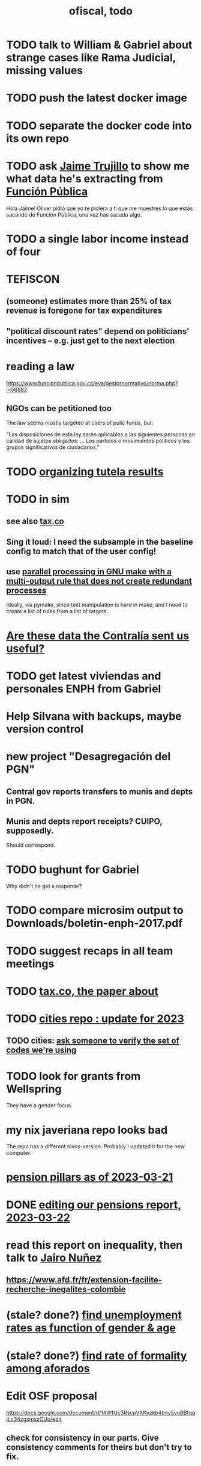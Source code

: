 :PROPERTIES:
:ID:       cb1bb067-d8cc-48d2-ad90-60ba4308adf8
:END:
#+TITLE: ofiscal, todo
* TODO talk to William & Gabriel about strange cases like Rama Judicial, missing values
* TODO push the latest docker image
* TODO separate the docker code into its own repo
* TODO ask [[id:5f6ccd9d-146b-49c0-b53e-95abfed3f957][Jaime Trujillo]] to show me what data he's extracting from [[id:1e87a8da-9a5c-46fc-9bd8-837c4e25750a][Función Pública]]
  Hola Jaime! Oliver pidió que yo te pidiera a ti que me muestres lo que estás sacando de Función Pública, una vez has sacado algo.
* TODO a single labor income instead of four
* TEFISCON
** (someone) estimates more than 25% of tax revenue is foregone for tax expenditures
** "political discount rates" depend on politicians' incentives -- e.g. just get to the next election
* reading a law
  https://www.funcionpublica.gov.co/eva/gestornormativo/norma.php?i=56882
** NGOs can be petitioned too
   The law seems mostly targeted at users of pulic funds, but:

   "Las disposiciones de esta ley serán aplicables a las siguientes personas en calidad de sujetos obligados: ... Los partidos o movimientos políticos y los grupos significativos de ciudadanos."
* TODO [[id:8231ac1d-f1d6-4988-af21-5d48f79b916e][organizing tutela results]]
* TODO in sim
** see also [[id:dc968fea-dd45-4734-b375-9e60b87005c6][tax.co]]
** Sing it loud: I need the subsample in the baseline config to match that of the user config!
** use [[id:a2bff01a-db10-4ada-956d-740455840caa][parallel processing in GNU make with a multi-output rule that does not create redundant processes]]
   Ideally, via pymake, since text manipulation is hard in make, and I need to create a list of rules from a list of targets.
* [[id:23c15b94-66aa-4744-bef4-edf912c5ba45][Are these data the Contralía sent us useful?]]
* TODO get latest viviendas and personales ENPH from Gabriel
* Help Silvana with backups, maybe version control
* new project "Desagregación del PGN"
** Central gov reports transfers to munis and depts in PGN.
** Munis and depts report receipts? CUIPO, supposedly.
   Should correspond.
* TODO bughunt for Gabriel
  Why didn't he get a response?
* TODO compare microsim output to Downloads/boletin-enph-2017.pdf
* TODO suggest recaps in all team meetings
* TODO [[id:30fb3fac-5f4b-472b-a437-cc224704ba30][tax.co, the paper about]]
* TODO [[id:86f3c13a-4dd2-42ca-9a56-03ea56368aac][cities repo : update for 2023]]
** TODO cities: [[id:2b712914-221d-471e-b2ed-d962e4a0fabb][ask someone to verify the set of codes we're using]]
* TODO look for grants from Wellspring
  They have a gender focus.
* my nix javeriana repo looks bad
  The repo has a different nixos-version.
  Probably I updated it for the new computer.
* [[id:bbcba762-5b4a-462b-9ada-267482bb3a3e][pension pillars as of 2023-03-21]]
* DONE [[id:393dab48-7547-406e-8d61-fff7264967d7][editing our pensions report, 2023-03-22]]
* read this report on inequality, then talk to [[id:dc156bd0-0475-4eab-a6d1-31451f1e8191][Jairo Nuñez]]
** https://www.afd.fr/fr/extension-facilite-recherche-inegalites-colombie
* (stale? done?) [[id:57cca8b6-56cb-480c-89f4-d30c7990175d][find unemployment rates as function of gender & age]]
* (stale? done?) [[id:b07fd99b-d814-4e43-a6ab-5f5e98af0838][find rate of formality among aforados]]
* Edit OSF proposal
  https://docs.google.com/document/d/14WfUc3RscpVXKyzkb4bny5vuBBfqqILc34zgxmszCUo/edit
** check for consistency in our parts. Give consistency comments for theirs but don't try to fix.
* questions about pensions
** If Colpensiones has mas afiliados than it does cotizantes, are the rest receiving pensions already?
** p3 par 3 in our writeup: what is the Sistema Obligatorio de Pensiones?
* meeting, pensions, <2023-02-08 Wed>
** vocab
   en vigencia
   reácio
** salario minimo se aumenta mas rapido que la inflacion
** If you reach pension age without having saved enough, you can't keep saving to get one later!
** TODO rules, for me to code using the GEIH
*** earning less than 2 min, under Ed's proposal, 13% of wages go to Colpensiones (public)
    need to know how much that is
*** by Ed, 13% of the rest goes to RAIS (private)
*** status quo: some percentage goes to either Colpensiones or RAIS, but can get the total, which should be around 38 (Colombian) billones COP
*** my estimates from the status quo are too calibrate how much to expland what I estiamte for Ed's proposal
*** threholds might be from 1.5 to 4 minima
* TODO add notes on these
** CAOBA
** ADACOP
** MINTIC
* BLOCKED (emailed) to Marcel about GEIH
  https://mail.google.com/mail/u/0/#search/marce/KtbxLxgGDrdsNKNSgPmvWBdShVDpsDGZkL
* [[id:9112e9d6-903f-4c9a-a6c3-d4dbbed20dd9][contract transparency (ofiscal project)]]
* [[id:5d4a167f-a3b0-477b-9539-eba0a157ad97][pension reform]]
* [[id:76d3185e-bfc4-43c9-ad3b-8560822f9948][ADACOP]]
* TODO file notes from [[id:ba9b4f8e-36a9-48db-b8f0-0a1c79b43a53][meetings 2023-01-10]]
* TODO put a limit on the number of requests the sim can do in a day
  because it will be published on our site
* TODO keep copies of stuff on Oliver's Box account
* TODO check out what Transparencia wrote
  https://transparenciacolombia.org.co/
* TODO Daniel says
** make public contracts more transparent
** the information avail now is good only if you know how to navigate it
** cruzar (merge) contract data with corruption data
   but we don't have corruption data
** aliados para crear el indice de corupción
   Transparencia and Veinte are the most likely to be useful.
*** Transparencia por Colombia
    They work on discovering corruption.
    Their data comes from the news.
    Their data is biased toward big corruption scandals.
*** Los Veinte
    Lawyers working on transparency.
    One of their interests is that some info that should be public,
    re. penal or civil processes, is not made public.
    That's information that judges most likely have.
    We might be able to use their data to know whether parties to any public contract were sued. Best case.
    Second best: They tell us the information doesn't exist.
** if we can't use external data to identify corruption, we'll just cluster the data
   or maybe not clustering but just look at how a contract's cost differs from what we predict.
** problems with writing a citizens' guide
   Transparencia para Colombia already did that.
   Lots of bulletins, maps, things about SECOP, and how they scrape the news.
* TODO u
** writing
*** TODO [[id:30fb3fac-5f4b-472b-a437-cc224704ba30][tax.co, the paper about]]
*** TODO (after Tuesday): extend [[id:dcc368b4-e09c-4334-9500-d11f203e1fd8][taxing firms by size]] with a comparison to [[id:300513f2-4ed7-408d-974d-df907e588b5b][Cedetrabajo and ACOPI propose taxing small firms less]]
*** TODO [[id:e4963fac-4f3a-46f5-8b69-e581195aa4f0][translate "Un año de la pandemia: opacidad en los gastos y una reforma tributaria para pagarlos"]]
*** TODO [[id:d000cb7c-3f7c-408c-acec-0e330519335a][our report on the second Petro tax reform, <2022-09-28>-ish]]
** policy ideas
*** subsidize healthy prepared food
    for gender equity
** about Colombia's economy
*** hotels employ more women
*** TODO find someone who knows about the [[id:eb5f0108-ac6f-4718-b89e-a40e31f13b84][ELCA]]
** economics
*** TODO learn about [[id:1bfc20ac-3e04-4eca-a82c-be3e04ad7b49][CEQ (method for evaluating fiscal incidence)]]
* TODO [[id:7027abec-f105-4286-b966-76e4b83d7fe2][Observatorio Fiscal grant applications]]
* TODO [[id:dc968fea-dd45-4734-b375-9e60b87005c6][tax.co]]
* TODO [[id:448b41e2-e1b1-4659-beaa-e9661a03a048][document the microsimulation]]
* BLOCKED [[id:c0fc4cb4-6a54-4ce5-b24c-442549a89193][Can we send regressions for DIAN run?]]
* TODO review [[id:dc968fea-dd45-4734-b375-9e60b87005c6][tax.co]]: in org-roam, and TODO notes in code
* TODO testing whether email == quien@donde.net is failing
** how to test
   I already set a trace in requests.main.
   Now run it twice, first adding to temp queue,
   then trying to advance queue.
** thoughts
  My gmail tried to send another such email.
  The only place in the code it could be triggered from is requests.main.
  Maybe req["user email"] is not a string?
* TODO new sim, but for after the "income-tax" picture
** irrelevant to the code: more declarantes
   alternatives?
*** everyone declares
*** if you earn more than 2e6 CGG, you have to declare taxes
    CGG = labor income - SS - 2e6 - 1e6 * #dependents
** negative CGG => reimbursed
** 1 million per child, can have more than 1
** make a slightly different baseline: include dependents in the 40%, but only 25% if none
   for the baseline only
** 20% income tax for negative CGG
** assign fractional dependents -- divide # dependents by # of taxpayers
** if no earners, head of household gets (- 2e6 - 1e6 * #deps)
* TODO document units of observation and quantiles somewhere
  Recall that the meaning of the quantiles in nonzero-laborers is different. In each data set the quantiles are over the unit in the name of that data set -- so earners quantiles are computed over all earners (including the unemployed), not households; household quantiles are computed over households; and nonzero_laborers quantiles are computed over earners with nonzero labor income. But additionally, whereas the other two data sets have their quantiles computed with respect to total income, the nonzero-laborers quantiles are computed only with regard to labor income.
* TODO make the maximum deduction a numerical user input
* TODO inflate to 2022 pesos
* TODO ? [[id:5c2e57e1-21ec-4be5-b2ce-6248fb301867][rewrite algorithm to compute cedula gravable general]]
* TODO ? Tax on capital affects employment, not just wages
* TODO [[id:dc968fea-dd45-4734-b375-9e60b87005c6][tax.co]]
* TODO [[id:f5a95bb8-5404-472c-983f-f8cd15fdeca7][measure sugary drink consumption (group project)]]
* [[id:b46c6c89-e13f-4d51-a1a4-ba543188a458][publish our tax wishlist]]
* TODO figure out why the model seemed down for me and not Sebastian
* [[id:f8d67417-cc75-4e62-b219-abaee0f73b0b][putting tax.co online]]
* BLOCKED dubious
** read the [[id:09717e0a-fb87-4a45-9685-270e6c13cd48][Guia Presupuestal 2022, by the Observatorio Fiscal]]
** learn [[id:f28ddaf7-698b-4d5e-a529-a34bc625f3dd][how to SSH over HTTPS, for Github or maybe anything]]
** [[id:804931df-c3ad-41fd-9356-124fe6b478ae][move ofiscal.org to javeriana.edu.co]]
* u, notes from [[id:9f25197b-790f-4503-bfac-fba383b5151a][Observatorio Fiscal's trip to Washington DC, circa 2019]]
* [[id:33758dec-e841-4965-af80-34f9a96cf894][DONE & not sure why I'm keeping \\ observatorio fiscal]]
